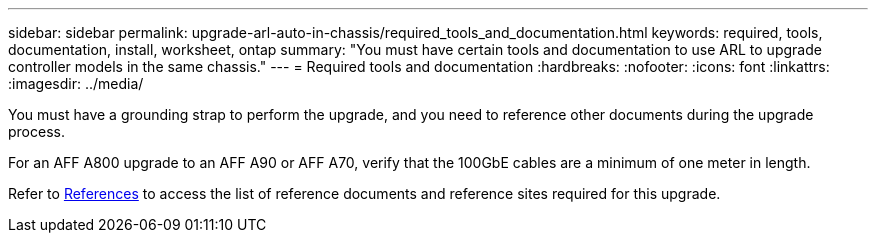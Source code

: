 ---
sidebar: sidebar
permalink: upgrade-arl-auto-in-chassis/required_tools_and_documentation.html
keywords: required, tools, documentation, install, worksheet, ontap
summary: "You must have certain tools and documentation to use ARL to upgrade controller models in the same chassis."
---
= Required tools and documentation
:hardbreaks:
:nofooter:
:icons: font
:linkattrs:
:imagesdir: ../media/

[.lead]
You must have a grounding strap to perform the upgrade, and you need to reference other documents during the upgrade process.

For an AFF A800 upgrade to an AFF A90 or AFF A70, verify that the 100GbE cables are a minimum of one meter in length.

Refer to link:other_references.html[References] to access the list of reference documents and reference sites required for this upgrade.
